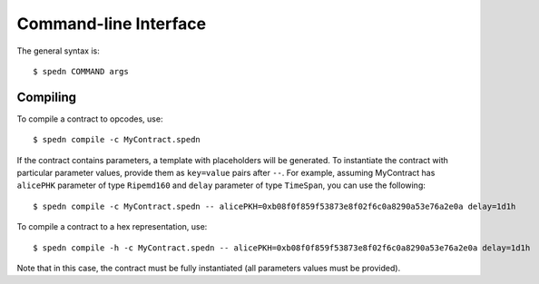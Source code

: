 ======================
Command-line Interface
======================

The general syntax is::

    $ spedn COMMAND args

Compiling
=========

To compile a contract to opcodes, use::

    $ spedn compile -c MyContract.spedn

If the contract contains parameters, a template with placeholders will be generated.
To instantiate the contract with particular parameter values, provide them as ``key=value`` pairs after ``--``.
For example, assuming MyContract has ``alicePHK`` parameter of type ``Ripemd160`` and ``delay`` parameter of type ``TimeSpan``, you can use the following::

    $ spedn compile -c MyContract.spedn -- alicePKH=0xb08f0f859f53873e8f02f6c0a8290a53e76a2e0a delay=1d1h

To compile a contract to a hex representation, use::

    $ spedn compile -h -c MyContract.spedn -- alicePKH=0xb08f0f859f53873e8f02f6c0a8290a53e76a2e0a delay=1d1h

Note that in this case, the contract must be fully instantiated (all parameters values must be provided).
